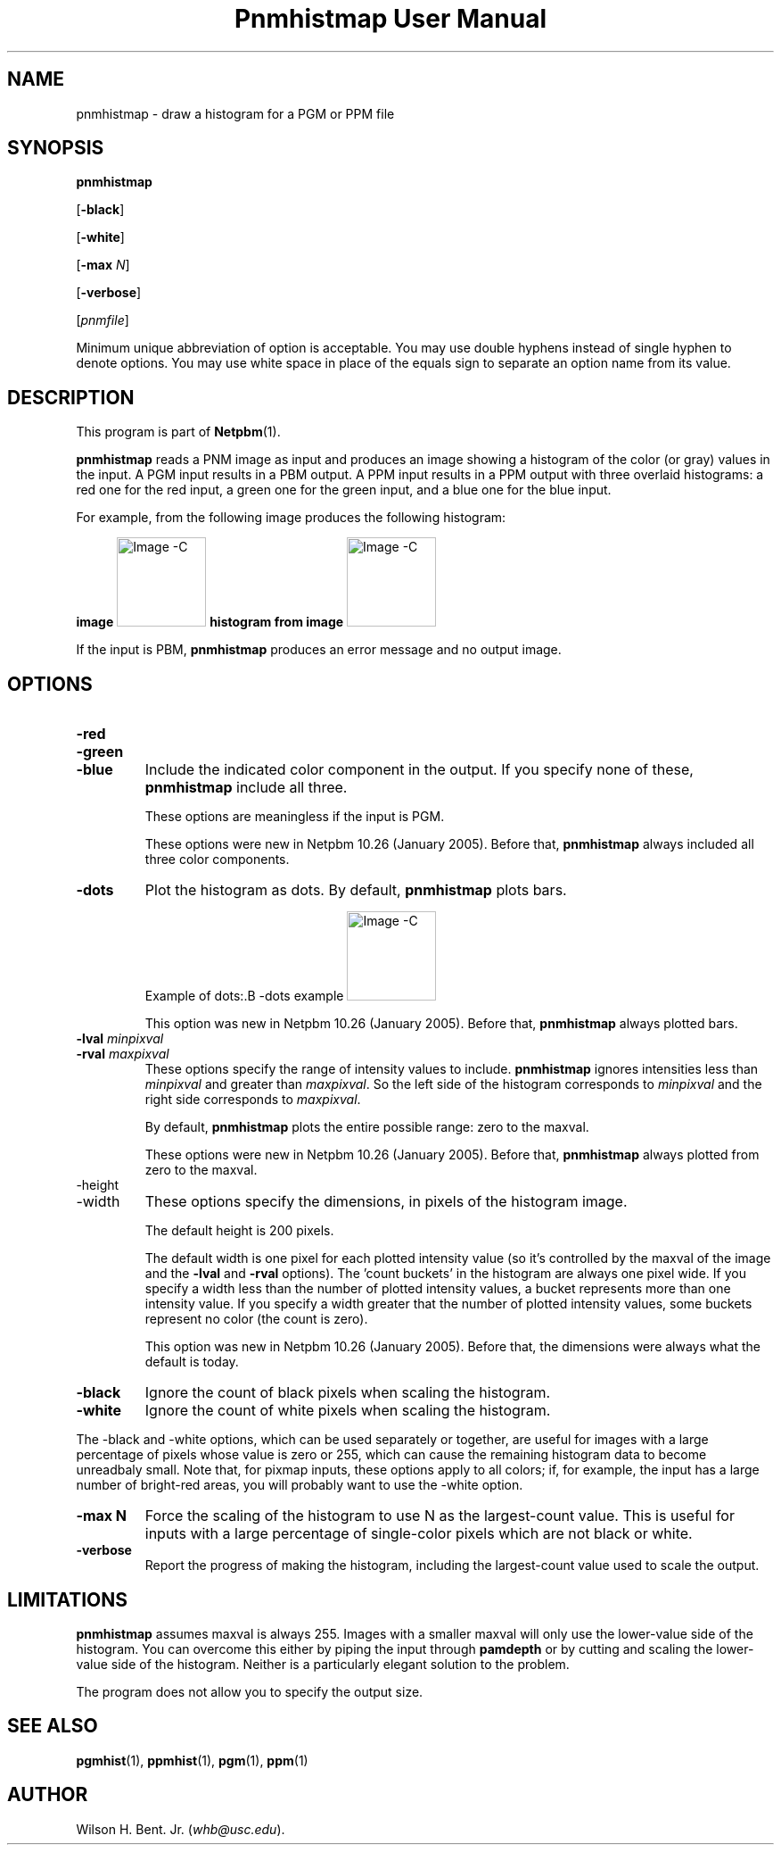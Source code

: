 ." This man page was generated by the Netpbm tool 'makeman' from HTML source.
." Do not hand-hack it!  If you have bug fixes or improvements, please find
." the corresponding HTML page on the Netpbm website, generate a patch
." against that, and send it to the Netpbm maintainer.
.TH "Pnmhistmap User Manual" 0 "25 October 1993" "netpbm documentation"

.UN lbAB
.SH NAME

pnmhistmap - draw a histogram for a PGM or PPM file

.UN lbAC
.SH SYNOPSIS

\fBpnmhistmap\fP

[\fB-black\fP]

[\fB-white\fP]

[\fB-max\fP \fIN\fP]

[\fB-verbose\fP]

[\fIpnmfile\fP]
.PP
Minimum unique abbreviation of option is acceptable.  You may use
double hyphens instead of single hyphen to denote options.  You may use
white space in place of the equals sign to separate an option name
from its value.


.UN lbAD
.SH DESCRIPTION
.PP
This program is part of
.BR Netpbm (1).
.PP
\fBpnmhistmap\fP reads a PNM image as input and produces an image
showing a histogram of the color (or gray) values in the input.  A PGM
input results in a PBM output.  A PPM input results in a PPM output
with three overlaid histograms: a red one for the red input, a green
one for the green input, and a blue one for the blue input.
.PP
For example, from the following image produces the following histogram:
.PP
.B image
.IMG -C testimg.png
.B histogram from image
.IMG -C testimg_histbar.png
.PP
If the input is PBM, \fBpnmhistmap\fP produces an error message
and no output image.

.UN lbAE
.SH OPTIONS



.TP
\fB-red\fP
.TP
\fB-green\fP
.TP
\fB-blue\fP
Include the indicated color component in the output.  If you
specify none of these, \fBpnmhistmap\fP include all three.
.sp
These options are meaningless if the input is PGM.
.sp
These options were new in Netpbm 10.26 (January 2005).  Before
that, \fBpnmhistmap\fP always included all three color components.

.TP
\fB-dots\fP
Plot the histogram as dots.  By default, \fBpnmhistmap\fP plots
bars.
.sp
Example of dots:.B -dots example
.IMG -C testimg_histdot.png
.sp
This option was new in Netpbm 10.26 (January 2005).  Before that,
\fBpnmhistmap\fP always plotted bars.

.TP
\fB-lval\fP \fIminpixval\fP
.TP
\fB-rval\fP \fImaxpixval\fP
These options specify the range of intensity values to include.
\fBpnmhistmap\fP ignores intensities less than \fIminpixval\fP and
greater than \fImaxpixval\fP.  So the left side of the histogram
corresponds to \fIminpixval\fP and the right side corresponds to
\fImaxpixval\fP.
.sp
By default, \fBpnmhistmap\fP plots the entire possible range: zero
to the maxval.
.sp
These options were new in Netpbm 10.26 (January 2005).  Before that,
\fBpnmhistmap\fP always plotted from zero to the maxval.

.TP
-height
.TP
-width
These options specify the dimensions, in pixels of the histogram image.
.sp
The default height is 200 pixels.
.sp
The default width is one pixel for each plotted intensity value (so it's 
controlled by the maxval of the image and the \fB-lval\fP and \fB-rval\fP
options).  The 'count buckets' in the histogram are always
one pixel wide.  If you specify a width less than the number of plotted
intensity values, a bucket represents more than one intensity value.
If you specify a width greater that the number of plotted intensity values,
some buckets represent no color (the count is zero).
.sp
This option was new in Netpbm 10.26 (January 2005).  Before that,
the dimensions were always what the default is today.





.TP
\fB-black \fP
Ignore the count of black pixels when scaling the histogram.

.TP
\fB-white\fP
Ignore the count of white pixels when scaling the histogram.


.PP
The -black and -white options, which can be used separately or
together, are useful for images with a large percentage of pixels
whose value is zero or 255, which can cause the remaining histogram
data to become unreadbaly small.  Note that, for pixmap inputs, these
options apply to all colors; if, for example, the input has a large
number of bright-red areas, you will probably want to use the -white
option.


.TP
\fB-max N\fP
Force the scaling of the histogram to use N as the largest-count value.
This is useful for inputs with a large percentage of single-color pixels
which are not black or white.

.TP
\fB-verbose\fP
Report the progress of making the histogram, including the largest-count
value used to scale the output.




.UN lbAF
.SH LIMITATIONS
.PP
\fBpnmhistmap\fP assumes maxval is always 255.  Images with a
smaller maxval will only use the lower-value side of the histogram.
You can overcome this either by piping the input through
\fBpamdepth\fP or by cutting and scaling the lower-value side of the
histogram.  Neither is a particularly elegant solution to the problem.
.PP
The program does not allow you to specify the output size.

.UN lbAG
.SH SEE ALSO
.BR pgmhist (1),
.BR ppmhist (1),
.BR pgm (1),
.BR ppm (1)

.UN lbAH
.SH AUTHOR
.PP
Wilson H. Bent. Jr. (\fIwhb@usc.edu\fP).
